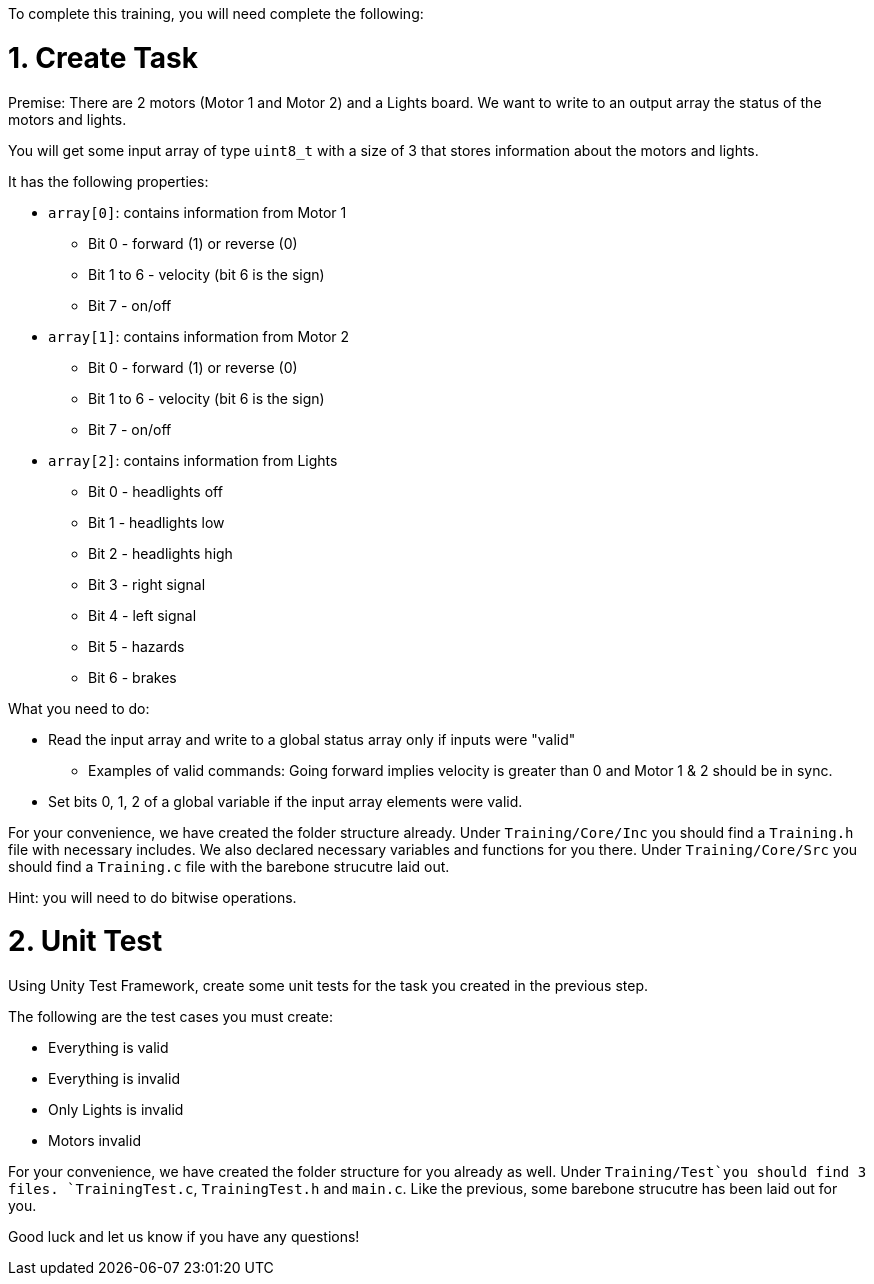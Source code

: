 To complete this training, you will need complete the following: 

= 1. Create Task
Premise: There are 2 motors (Motor 1 and Motor 2) and a Lights board. We want to write to an output array the status of the motors and lights.

You will get some input array of type `uint8_t` with a size of 3 that stores information about the motors and lights. 

It has the following properties: 

* `array[0]`: contains information from Motor 1
  ** Bit 0 - forward (1) or reverse (0)
  ** Bit 1 to 6 - velocity (bit 6 is the sign)
  ** Bit 7 - on/off
  
*  `array[1]`: contains information from Motor 2
  ** Bit 0 - forward (1) or reverse (0)
  ** Bit 1 to 6 - velocity (bit 6 is the sign)
  ** Bit 7 - on/off 

* `array[2]`: contains information from Lights
  ** Bit 0 - headlights off
  ** Bit 1 - headlights low
  ** Bit 2 - headlights high
  ** Bit 3 - right signal
  ** Bit 4 - left signal 
  ** Bit 5 - hazards
  ** Bit 6 - brakes

What you need to do: 

* Read the input array and write to a global status array only if inputs were "valid" 
  ** Examples of valid commands: Going forward implies velocity is greater than 0 and Motor 1 & 2 should be in sync. 

* Set bits 0, 1, 2 of a global variable if the input array elements were valid. 

For your convenience, we have created the folder structure already. 
Under `Training/Core/Inc` you should find a `Training.h` file with necessary includes. We also declared necessary variables and functions for you there. 
Under `Training/Core/Src` you should find a `Training.c` file with the barebone strucutre laid out.

Hint: you will need to do bitwise operations.

= 2. Unit Test

Using Unity Test Framework, create some unit tests for the task you created in the previous step. 

The following are the test cases you must create: 

* Everything is valid
* Everything is invalid
* Only Lights is invalid
* Motors invalid

For your convenience, we have created the folder structure for you already as well. 
Under `Training/Test`you should find 3 files. `TrainingTest.c`, `TrainingTest.h` and `main.c`. Like the previous, some barebone strucutre has been laid out for you. 

Good luck and let us know if you have any questions!
